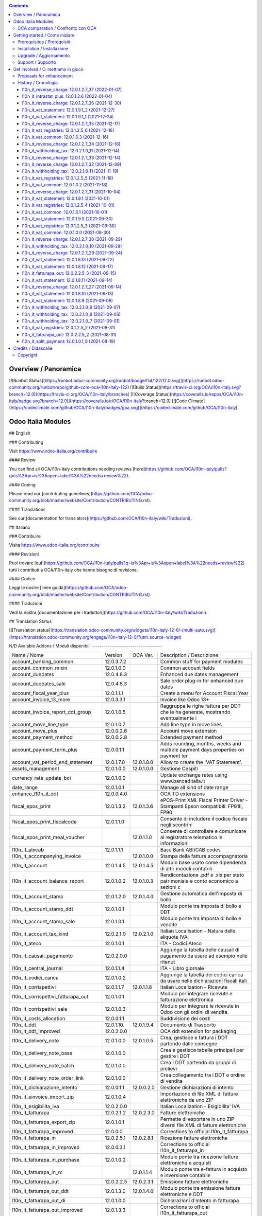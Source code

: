 
|Build Status| |Codecov Status| |license gpl| |Try Me|


.. contents::



Overview / Panoramica
=====================

|en| [![Runbot Status](https://runbot.odoo-community.org/runbot/badge/flat/122/12.0.svg)](https://runbot.odoo-community.org/runbot/repo/github-com-oca-l10n-italy-122)
[![Build Status](https://travis-ci.org/OCA/l10n-italy.svg?branch=12.0)](https://travis-ci.org/OCA/l10n-italy/branches)
[![Coverage Status](https://coveralls.io/repos/OCA/l10n-italy/badge.svg?branch=12.0)](https://coveralls.io/r/OCA/l10n-italy?branch=12.0)
[![Code Climate](https://codeclimate.com/github/OCA/l10n-italy/badges/gpa.svg)](https://codeclimate.com/github/OCA/l10n-italy)

Odoo Italia Modules
===================

## English

### Contributing

Visit https://www.odoo-italia.org/contribuire

#### Review

You can find all OCA/l10n-italy contributions needing reviews [here](https://github.com/OCA/l10n-italy/pulls?q=is%3Apr+is%3Aopen+label%3A%22needs+review%22).

#### Coding

Please read our [contributing guidelines](https://github.com/OCA/odoo-community.org/blob/master/website/Contribution/CONTRIBUTING.rst).

#### Translations

See our [documentation for translators](https://github.com/OCA/l10n-italy/wiki/Traduzioni).

## Italiano

### Contribuire

Visita https://www.odoo-italia.org/contribuire

#### Revisioni

Puoi trovare [qui](https://github.com/OCA/l10n-italy/pulls?q=is%3Apr+is%3Aopen+label%3A%22needs+review%22) tutti i contributi a OCA/l10n-italy che hanno bisogno di revisione.

#### Codice

Leggi le nostre [linee guida](https://github.com/OCA/odoo-community.org/blob/master/website/Contribution/CONTRIBUTING.rst).

#### Traduzioni

Vedi la nostra [documentazione per i traduttori](https://github.com/OCA/l10n-italy/wiki/Traduzioni).

## Translation Status

[![Translation status](https://translation.odoo-community.org/widgets/l10n-italy-12-0/-/multi-auto.svg)](https://translation.odoo-community.org/engage/l10n-italy-12-0/?utm_source=widget)

|it| N/D
Avaiable Addons / Moduli disponibili
------------------------------------

+--------------------------------------+------------+------------+----------------------------------------------------------------------------------+
| Name / Nome                          | Version    | OCA Ver.   | Description / Descrizione                                                        |
+--------------------------------------+------------+------------+----------------------------------------------------------------------------------+
| account_banking_common               | 12.0.3.7.2 | |no_check| | Common stuff for payment modules                                                 |
+--------------------------------------+------------+------------+----------------------------------------------------------------------------------+
| account_common_mixin                 | 12.0.1.0.0 | |no_check| | Common account fields                                                            |
+--------------------------------------+------------+------------+----------------------------------------------------------------------------------+
| account_duedates                     | 12.0.4.8.3 | |no_check| | Enhanced due dates management                                                    |
+--------------------------------------+------------+------------+----------------------------------------------------------------------------------+
| account_duedates_sale                | 12.0.4.8.3 | |no_check| | Sale order plug-in for enhanced due dates                                        |
+--------------------------------------+------------+------------+----------------------------------------------------------------------------------+
| account_fiscal_year_plus             | 12.0.1.1.1 | |no_check| | Create a menu for Account Fiscal Year                                            |
+--------------------------------------+------------+------------+----------------------------------------------------------------------------------+
| account_invoice_13_more              | 12.0.3.3.1 | |no_check| | Invoice like Odoo 13+                                                            |
+--------------------------------------+------------+------------+----------------------------------------------------------------------------------+
| account_invoice_report_ddt_group     | 12.0.1.0.5 | |same|     | Raggruppa le righe fattura per DDT che le ha generate, mostrando eventualmente i |
+--------------------------------------+------------+------------+----------------------------------------------------------------------------------+
| account_move_line_type               | 12.0.1.0.7 | |no_check| | Add line type in move lines                                                      |
+--------------------------------------+------------+------------+----------------------------------------------------------------------------------+
| account_move_plus                    | 12.0.0.2.6 | |no_check| | Account move extension                                                           |
+--------------------------------------+------------+------------+----------------------------------------------------------------------------------+
| account_payment_method               | 12.0.0.2.8 | |no_check| | Extended payment method                                                          |
+--------------------------------------+------------+------------+----------------------------------------------------------------------------------+
| account_payment_term_plus            | 12.0.0.1.1 | |no_check| | Adds rounding, months, weeks and multiple payment days properties on payment ter |
+--------------------------------------+------------+------------+----------------------------------------------------------------------------------+
| account_vat_period_end_statement     | 12.0.1.7.0 | 12.0.1.8.0 | Allow to create the 'VAT Statement'.                                             |
+--------------------------------------+------------+------------+----------------------------------------------------------------------------------+
| assets_management                    | 12.0.1.0.0 | 12.0.1.0.0 | Gestione Cespiti                                                                 |
+--------------------------------------+------------+------------+----------------------------------------------------------------------------------+
| currency_rate_update_boi             | 12.0.1.0.0 | |same|     | Update exchange rates using www.bancaditalia.it                                  |
+--------------------------------------+------------+------------+----------------------------------------------------------------------------------+
| date_range                           | 12.0.1.0.1 | |no_check| | Manage all kind of date range                                                    |
+--------------------------------------+------------+------------+----------------------------------------------------------------------------------+
| enhance_l10n_it_ddt                  | 12.0.0.4.0 | |no_check| |  OCA TD extensions                                                               |
+--------------------------------------+------------+------------+----------------------------------------------------------------------------------+
| fiscal_epos_print                    | 12.0.1.3.2 | 12.0.1.3.6 | ePOS-Print XML Fiscal Printer Driver - Stampanti Epson compatibili: FP81II, FP90 |
+--------------------------------------+------------+------------+----------------------------------------------------------------------------------+
| fiscal_epos_print_fiscalcode         | 12.0.1.1.0 | |same|     | Consente di includere il codice fiscale negli scontrini                          |
+--------------------------------------+------------+------------+----------------------------------------------------------------------------------+
| fiscal_epos_print_meal_voucher       | |no_check| | 12.0.1.1.0 | Consente di controllare e comunicare al registratore telematico le informazioni  |
+--------------------------------------+------------+------------+----------------------------------------------------------------------------------+
| l10n_it_abicab                       | 12.0.1.1.1 | |same|     | Base Bank ABI/CAB codes                                                          |
+--------------------------------------+------------+------------+----------------------------------------------------------------------------------+
| l10n_it_accompanying_invoice         | |no_check| | 12.0.1.0.0 | Stampa della fattura accompagnatoria                                             |
+--------------------------------------+------------+------------+----------------------------------------------------------------------------------+
| l10n_it_account                      | 12.0.1.4.5 | 12.0.1.4.5 | Modulo base usato come dipendenza di altri moduli contabili                      |
+--------------------------------------+------------+------------+----------------------------------------------------------------------------------+
| l10n_it_account_balance_report       | 12.0.1.0.2 | 12.0.1.0.3 | Rendicontazione .pdf e .xls per stato patrimoniale e conto economico a sezioni c |
+--------------------------------------+------------+------------+----------------------------------------------------------------------------------+
| l10n_it_account_stamp                | 12.0.1.2.0 | 12.0.1.4.0 | Gestione automatica dell'imposta di bollo                                        |
+--------------------------------------+------------+------------+----------------------------------------------------------------------------------+
| l10n_it_account_stamp_ddt            | 12.0.1.0.1 | |same|     | Modulo ponte tra imposta di bollo e DDT                                          |
+--------------------------------------+------------+------------+----------------------------------------------------------------------------------+
| l10n_it_account_stamp_sale           | 12.0.1.0.1 | |same|     | Modulo ponte tra imposta di bollo e vendite                                      |
+--------------------------------------+------------+------------+----------------------------------------------------------------------------------+
| l10n_it_account_tax_kind             | 12.0.2.1.0 | 12.0.2.1.0 | Italian Localisation - Natura delle aliquote IVA                                 |
+--------------------------------------+------------+------------+----------------------------------------------------------------------------------+
| l10n_it_ateco                        | 12.0.1.0.1 | |same|     | ITA - Codici Ateco                                                               |
+--------------------------------------+------------+------------+----------------------------------------------------------------------------------+
| l10n_it_causali_pagamento            | 12.0.2.0.0 | |same|     | Aggiunge la tabella delle causali di pagamento da usare ad esempio nelle ritenut |
+--------------------------------------+------------+------------+----------------------------------------------------------------------------------+
| l10n_it_central_journal              | 12.0.1.1.4 | |same|     | ITA - Libro giornale                                                             |
+--------------------------------------+------------+------------+----------------------------------------------------------------------------------+
| l10n_it_codici_carica                | 12.0.1.0.2 | |same|     | Aggiunge la tabella dei codici carica da usare nelle dichiarazioni fiscali itali |
+--------------------------------------+------------+------------+----------------------------------------------------------------------------------+
| l10n_it_corrispettivi                | 12.0.1.1.7 | 12.0.1.1.8 | Italian Localization - Ricevute                                                  |
+--------------------------------------+------------+------------+----------------------------------------------------------------------------------+
| l10n_it_corrispettivi_fatturapa_out  | 12.0.1.0.1 | |same|     | Modulo per integrare ricevute e fatturazione elettronica                         |
+--------------------------------------+------------+------------+----------------------------------------------------------------------------------+
| l10n_it_corrispettivi_sale           | 12.0.1.0.3 | |same|     | Modulo per integrare le ricevute in Odoo con gli ordini di vendita.              |
+--------------------------------------+------------+------------+----------------------------------------------------------------------------------+
| l10n_it_costs_allocation             | 12.0.0.1.1 | |no_check| | Suddivisione dei costi                                                           |
+--------------------------------------+------------+------------+----------------------------------------------------------------------------------+
| l10n_it_ddt                          | 12.0.1.10. | 12.0.1.9.4 | Documento di Trasporto                                                           |
+--------------------------------------+------------+------------+----------------------------------------------------------------------------------+
| l10n_it_ddt_improved                 | 12.0.2.0.0 | |no_check| | OCA ddt extension for packaging                                                  |
+--------------------------------------+------------+------------+----------------------------------------------------------------------------------+
| l10n_it_delivery_note                | 12.0.1.0.0 | 12.0.1.0.5 | Crea, gestisce e fattura i DDT partendo dalle consegne                           |
+--------------------------------------+------------+------------+----------------------------------------------------------------------------------+
| l10n_it_delivery_note_base           | 12.0.1.0.0 | |same|     | Crea e gestisce tabelle principali per gestire i DDT                             |
+--------------------------------------+------------+------------+----------------------------------------------------------------------------------+
| l10n_it_delivery_note_batch          | 12.0.1.0.0 | |same|     | Crea i DDT partendo da gruppi di prelievi                                        |
+--------------------------------------+------------+------------+----------------------------------------------------------------------------------+
| l10n_it_delivery_note_order_link     | 12.0.1.0.0 | |same|     | Crea collegamento tra i DDT e ordine di vendita                                  |
+--------------------------------------+------------+------------+----------------------------------------------------------------------------------+
| l10n_it_dichiarazione_intento        | 12.0.0.1.1 | 12.0.0.2.0 | Gestione dichiarazioni di intento                                                |
+--------------------------------------+------------+------------+----------------------------------------------------------------------------------+
| l10n_it_einvoice_import_zip          | 12.0.1.0.4 | |no_check| | Importazione di file XML di fatture elettroniche da uno ZIP                      |
+--------------------------------------+------------+------------+----------------------------------------------------------------------------------+
| l10n_it_esigibilita_iva              | 12.0.2.0.0 | |same|     | Italian Localization - Esigibilita' IVA                                          |
+--------------------------------------+------------+------------+----------------------------------------------------------------------------------+
| l10n_it_fatturapa                    | 12.0.2.1.2 | 12.0.2.3.0 | Fatture elettroniche                                                             |
+--------------------------------------+------------+------------+----------------------------------------------------------------------------------+
| l10n_it_fatturapa_export_zip         | 12.0.1.0.1 | |same|     | Permette di esportare in uno ZIP diversi file XML di fatture elettroniche        |
+--------------------------------------+------------+------------+----------------------------------------------------------------------------------+
| l10n_it_fatturapa_improved           | 12.0.0.0   | |no_check| | Corrections to official l10n_it_fatturapa                                        |
+--------------------------------------+------------+------------+----------------------------------------------------------------------------------+
| l10n_it_fatturapa_in                 | 12.0.2.5.1 | 12.0.2.8.1 | Ricezione fatture elettroniche                                                   |
+--------------------------------------+------------+------------+----------------------------------------------------------------------------------+
| l10n_it_fatturapa_in_improved        | 12.0.0.3.1 | |no_check| | Corrections to official l10n_it_fatturapa_in                                     |
+--------------------------------------+------------+------------+----------------------------------------------------------------------------------+
| l10n_it_fatturapa_in_purchase        | 12.0.1.0.2 | |same|     | Modulo ponte tra ricezione fatture elettroniche e acquisti                       |
+--------------------------------------+------------+------------+----------------------------------------------------------------------------------+
| l10n_it_fatturapa_in_rc              | |no_check| | 12.0.1.1.4 | Modulo ponte tra e-fattura in acquisto e inversione contabile                    |
+--------------------------------------+------------+------------+----------------------------------------------------------------------------------+
| l10n_it_fatturapa_out                | 12.0.2.2.5 | 12.0.2.3.1 | Emissione fatture elettroniche                                                   |
+--------------------------------------+------------+------------+----------------------------------------------------------------------------------+
| l10n_it_fatturapa_out_ddt            | 12.0.1.3.0 | 12.0.1.4.0 | Modulo ponte tra emissione fatture elettroniche e DDT                            |
+--------------------------------------+------------+------------+----------------------------------------------------------------------------------+
| l10n_it_fatturapa_out_di             | 12.0.1.0.0 | |same|     | Dichiarazioni d'intento in fatturapa                                             |
+--------------------------------------+------------+------------+----------------------------------------------------------------------------------+
| l10n_it_fatturapa_out_improved       | 12.0.1.3.3 | |no_check| | Corrections to official l10n_it_fatturapa_out                                    |
+--------------------------------------+------------+------------+----------------------------------------------------------------------------------+
| l10n_it_fatturapa_out_rc             | |no_check| | 12.0.1.0.4 | Integrazione l10n_it_fatturapa_out e l10n_it_reverse_charge                      |
+--------------------------------------+------------+------------+----------------------------------------------------------------------------------+
| l10n_it_fatturapa_out_stamp          | 12.0.2.0.0 | |same|     | Modulo ponte tra emissione fatture elettroniche e imposta di bollo               |
+--------------------------------------+------------+------------+----------------------------------------------------------------------------------+
| l10n_it_fatturapa_out_triple_discoun | 12.0.2.0.1 | |same|     | Modulo ponte tra emissione fatture elettroniche e sconto triplo                  |
+--------------------------------------+------------+------------+----------------------------------------------------------------------------------+
| l10n_it_fatturapa_out_wt             | 12.0.2.0.0 | |same|     | Modulo ponte tra emissione fatture elettroniche e ritenute.                      |
+--------------------------------------+------------+------------+----------------------------------------------------------------------------------+
| l10n_it_fatturapa_pec                | 12.0.1.9.2 | |same|     | Invio fatture elettroniche tramite PEC                                           |
+--------------------------------------+------------+------------+----------------------------------------------------------------------------------+
| l10n_it_fatturapa_sale               | 12.0.1.1.1 | 12.0.1.1.2 | Aggiunge alcuni dati per la fatturazione elettronica nell'ordine di vendita      |
+--------------------------------------+------------+------------+----------------------------------------------------------------------------------+
| l10n_it_fatturapa_sale_improved      | 12.0.0.1.0 | |no_check| | Corrections to official l10n_it_fatturapa_sale                                   |
+--------------------------------------+------------+------------+----------------------------------------------------------------------------------+
| l10n_it_fiscal_document_type         | 12.0.2.1.1 | |same|     | Italian Localization - Tipi di documento fiscale per dichiarativi                |
+--------------------------------------+------------+------------+----------------------------------------------------------------------------------+
| l10n_it_fiscal_document_type_improve | 12.0.0.7.0 | |no_check| | Improvements for module l10n_it_fiscal_document_type                             |
+--------------------------------------+------------+------------+----------------------------------------------------------------------------------+
| l10n_it_fiscal_payment_term          | 12.0.2.0.0 | |same|     | Condizioni di pagamento delle fatture elettroniche                               |
+--------------------------------------+------------+------------+----------------------------------------------------------------------------------+
| l10n_it_fiscalcode                   | 12.0.1.1.4 | |same|     | Italian Localization - Fiscal Code                                               |
+--------------------------------------+------------+------------+----------------------------------------------------------------------------------+
| l10n_it_fiscalcode_crm               | 12.0.1.0.2 | |same|     | Aggiunge il campo codice fiscale ai contatti/opportunità                         |
+--------------------------------------+------------+------------+----------------------------------------------------------------------------------+
| l10n_it_fiscalcode_sale              | 12.0.1.0.0 | |same|     | Mostra il codice fiscale del cliente nella stampa del preventivo                 |
+--------------------------------------+------------+------------+----------------------------------------------------------------------------------+
| l10n_it_intrastat                    | 12.0.1.2.0 | 12.0.1.2.2 | Riclassificazione merci e servizi per dichiarazioni Intrastat                    |
+--------------------------------------+------------+------------+----------------------------------------------------------------------------------+
| l10n_it_intrastat_plus               | 12.0.1.2.6 | |no_check| | Riclassificazione merci e servizi per dichiarazioni Intrastat                    |
+--------------------------------------+------------+------------+----------------------------------------------------------------------------------+
| l10n_it_intrastat_statement          | 12.0.1.2.4 | 12.0.1.2.4 | Dichiarazione Intrastat Plus per l"Agenzia delle Dogane                          |
+--------------------------------------+------------+------------+----------------------------------------------------------------------------------+
| l10n_it_invoices_data_communication  | 12.0.1.3.2 | |same|     | Comunicazione dati fatture (c.d. "nuovo spesometro" o "esterometro")             |
+--------------------------------------+------------+------------+----------------------------------------------------------------------------------+
| l10n_it_invoices_data_communication_ | 12.0.1.0.2 | |same|     | Integrazione fatturazione elettronica e comunicazione dati fatture (c.d. "nuovo  |
+--------------------------------------+------------+------------+----------------------------------------------------------------------------------+
| l10n_it_ipa                          | 12.0.1.0.2 | |same|     | ITA - Codice IPA                                                                 |
+--------------------------------------+------------+------------+----------------------------------------------------------------------------------+
| l10n_it_location_nuts                | 12.0.1.0.2 | |same|     | Opzioni NUTS specifiche per l'Italia                                             |
+--------------------------------------+------------+------------+----------------------------------------------------------------------------------+
| l10n_it_mis_reports_pl_bs            | 12.0.1.0.1 | |same|     | Modelli "MIS Builder" per il conto economico e lo stato patrimoniale             |
+--------------------------------------+------------+------------+----------------------------------------------------------------------------------+
| l10n_it_pec                          | 12.0.1.0.1 | |same|     | Aggiunge il campo email PEC al partner                                           |
+--------------------------------------+------------+------------+----------------------------------------------------------------------------------+
| l10n_it_pos_fatturapa                | 12.0.1.0.2 | |same|     | Gestione dati fattura elettronica del cliente all'interno dell'interfaccia del P |
+--------------------------------------+------------+------------+----------------------------------------------------------------------------------+
| l10n_it_pos_fatturapa_send_directly  | |no_check| | 12.0.1.0.0 | Inviare automaticamente a SDI la fattura elettronica dal POS                     |
+--------------------------------------+------------+------------+----------------------------------------------------------------------------------+
| l10n_it_pos_fiscalcode               | 12.0.1.0.1 | |same|     | Gestione codice fiscale del cliente all'interno dell'interfaccia del POS         |
+--------------------------------------+------------+------------+----------------------------------------------------------------------------------+
| l10n_it_rea                          | 12.0.1.0.3 | 12.0.1.0.4 | Gestisce i campi del Repertorio Economico Amministrativo                         |
+--------------------------------------+------------+------------+----------------------------------------------------------------------------------+
| l10n_it_reverse_charge               | 12.0.1.2.7 | 12.0.1.2.7 | Inversione contabile                                                             |
+--------------------------------------+------------+------------+----------------------------------------------------------------------------------+
| l10n_it_ricevute_bancarie            | 12.0.1.7.0 | 12.0.1.8.0 | Ricevute bancarie                                                                |
+--------------------------------------+------------+------------+----------------------------------------------------------------------------------+
| l10n_it_sdi_channel                  | 12.0.1.3.3 | 12.0.1.3.4 | Aggiunge il canale di invio/ricezione dei file XML attraverso lo SdI             |
+--------------------------------------+------------+------------+----------------------------------------------------------------------------------+
| l10n_it_split_payment                | 12.0.1.0.1 | 12.0.1.0.1 | Split Payment                                                                    |
+--------------------------------------+------------+------------+----------------------------------------------------------------------------------+
| l10n_it_vat_common                   | 12.0.1.0.3 | |no_check| | Vat methods enhanced                                                             |
+--------------------------------------+------------+------------+----------------------------------------------------------------------------------+
| l10n_it_vat_registries               | 12.0.1.2.5 | 12.0.1.2.5 | ITA - Registri IVA                                                               |
+--------------------------------------+------------+------------+----------------------------------------------------------------------------------+
| l10n_it_vat_registries_split_payment | 12.0.1.0.2 | |same|     | Modulo di congiunzione tra registri IVA e scissione dei pagamenti                |
+--------------------------------------+------------+------------+----------------------------------------------------------------------------------+
| l10n_it_vat_statement                | 12.0.1.9.1 | |no_check| | Allow to create the "VAT Statement".                                             |
+--------------------------------------+------------+------------+----------------------------------------------------------------------------------+
| l10n_it_vat_statement_communication  | 12.0.1.6.2 | 12.0.1.6.1 | Comunicazione liquidazione IVA ed esportazione file xmlconforme alle specifiche  |
+--------------------------------------+------------+------------+----------------------------------------------------------------------------------+
| l10n_it_vat_statement_split_payment  | 12.0.1.0.2 | |same|     | Migliora la liquidazione dell'IVA tenendo in considerazione la scissione dei pag |
+--------------------------------------+------------+------------+----------------------------------------------------------------------------------+
| l10n_it_website_portal_corrispettivi | |no_check| | 12.0.1.0.0 | Aggiunge ricevuta o fattura come opzione nel profilo dell'utente portale         |
+--------------------------------------+------------+------------+----------------------------------------------------------------------------------+
| l10n_it_website_portal_fatturapa     | 12.0.1.2.1 | 12.0.1.3.0 | Add fatturapa fields and checks in frontend user's details                       |
+--------------------------------------+------------+------------+----------------------------------------------------------------------------------+
| l10n_it_website_portal_fatturapa_sal | 12.0.1.1.1 | |same|     | Controlli per la fattura elettronica nel portale vendite                         |
+--------------------------------------+------------+------------+----------------------------------------------------------------------------------+
| l10n_it_website_portal_fiscalcode    | 12.0.1.0.2 | |same|     | Add fiscal code to details of frontend user                                      |
+--------------------------------------+------------+------------+----------------------------------------------------------------------------------+
| l10n_it_website_portal_ipa           | 12.0.1.1.1 | |same|     | Aggiunge l'indice PA (IPA) tra i dettagli dell'utente nel portale.               |
+--------------------------------------+------------+------------+----------------------------------------------------------------------------------+
| l10n_it_website_sale_corrispettivi   | 12.0.1.0.1 | |same|     | Aggiunge la ricevuta come opzione per l'utente e-commerce                        |
+--------------------------------------+------------+------------+----------------------------------------------------------------------------------+
| l10n_it_website_sale_fatturapa       | 12.0.1.0.3 | |same|     | Aggiunge i campi necessari alla fatturazione elettronica nel form del checkout   |
+--------------------------------------+------------+------------+----------------------------------------------------------------------------------+
| l10n_it_website_sale_fiscalcode      | 12.0.1.1.3 | |same|     | Website Sale FiscalCode                                                          |
+--------------------------------------+------------+------------+----------------------------------------------------------------------------------+
| l10n_it_withholding_tax              | 12.0.2.1.0 | 12.0.2.1.4 | Italian Withholding Tax                                                          |
+--------------------------------------+------------+------------+----------------------------------------------------------------------------------+
| l10n_it_withholding_tax_causali      | 12.0.2.0.0 | |same|     | Causali pagamento per ritenute d'acconto                                         |
+--------------------------------------+------------+------------+----------------------------------------------------------------------------------+
| l10n_it_withholding_tax_payment      | 12.0.1.0.1 | |same|     | Gestisce le ritenute sulle fatture e sui pagamenti                               |
+--------------------------------------+------------+------------+----------------------------------------------------------------------------------+



OCA comparation / Confronto con OCA
-----------------------------------


+-----------------------------------------------------------------+-------------------+----------------+--------------------------------+
| Description / Descrizione                                       | Zeroincombenze    | OCA            | Notes / Note                   |
+-----------------------------------------------------------------+-------------------+----------------+--------------------------------+
| Coverage / Copertura test                                       |  |Codecov Status| | |OCA Codecov|  |                                |
+-----------------------------------------------------------------+-------------------+----------------+--------------------------------+



Getting started / Come iniziare
===============================

|Try Me|


Prerequisites / Prerequisiti
----------------------------


* python 3.7+
* postgresql 9.6+ (experimental 10.0+)
* codicefiscale
* unidecode
* pyxb==1.2.6
* pycryptodome
* pkcs7
* PyPDF2


Installation / Installazione
----------------------------


+---------------------------------+------------------------------------------+
| |en|                            | |it|                                     |
+---------------------------------+------------------------------------------+
| These instructions are just an  | Istruzioni di esempio valide solo per    |
| example; use on Linux CentOS 7+ | distribuzioni Linux CentOS 7+,           |
| Ubuntu 14+ and Debian 8+        | Ubuntu 14+ e Debian 8+                   |
|                                 |                                          |
| Installation is built with:     | L'installazione è costruita con:         |
+---------------------------------+------------------------------------------+
| `Zeroincombenze Tools <https://zeroincombenze-tools.readthedocs.io/>`__    |
+---------------------------------+------------------------------------------+
| Suggested deployment is:        | Posizione suggerita per l'installazione: |
+---------------------------------+------------------------------------------+
| $HOME/12.0                                                                 |
+----------------------------------------------------------------------------+

::

    cd $HOME
    # *** Tools installation & activation ***
    # Case 1: you have not installed zeroincombenze tools
    git clone https://github.com/zeroincombenze/tools.git
    cd $HOME/tools
    ./install_tools.sh -p
    source $HOME/devel/activate_tools
    # Case 2: you have already installed zeroincombenze tools
    cd $HOME/tools
    ./install_tools.sh -U
    source $HOME/devel/activate_tools
    # *** End of tools installation or upgrade ***
    # Odoo repository installation; OCB repository must be installed
    odoo_install_repository l10n-italy -b 12.0 -O oca -o $HOME/12.0
    vem create $HOME/12.0/venv_odoo -O 12.0 -a "*" -DI -o $HOME/12.0



Upgrade / Aggiornamento
-----------------------


::

    cd $HOME
    # *** Tools installation & activation ***
    # Case 1: you have not installed zeroincombenze tools
    git clone https://github.com/zeroincombenze/tools.git
    cd $HOME/tools
    ./install_tools.sh -p
    source $HOME/devel/activate_tools
    # Case 2: you have already installed zeroincombenze tools
    cd $HOME/tools
    ./install_tools.sh -U
    source $HOME/devel/activate_tools
    # *** End of tools installation or upgrade ***
    # Odoo repository upgrade
    odoo_install_repository l10n-italy -b 12.0 -o $HOME/12.0 -U
    vem amend $HOME/12.0/venv_odoo -o $HOME/12.0
    # Adjust following statements as per your system
    sudo systemctl restart odoo


Support / Supporto
------------------





Get involved / Ci mettiamo in gioco
===================================

Bug reports are welcome! You can use the issue tracker to report bugs,
and/or submit pull requests on `GitHub Issues
<https://github.com/OCA/l10n-italy/issues>`_.

In case of trouble, please check there if your issue has already been reported.

Proposals for enhancement
-------------------------




History / Cronologia
--------------------

l10n_it_reverse_charge: 12.0.1.2.7_37 (2022-01-07)
~~~~~~~~~~~~~~~~~~~~~~~~~~~~~~~~~~~~~~~~~~~~~~~~~~

[FIX] Impostato tipo documento per l'autofattura da posizione fiscale


l10n_it_intrastat_plus: 12.0.1.2.6 (2022-01-04)
~~~~~~~~~~~~~~~~~~~~~~~~~~~~~~~~~~~~~~~~~~~~~~~
* [FIX] Impostato readonly nel campo intrastat della fattura


l10n_it_reverse_charge: 12.0.1.2.7_36 (2021-12-30)
~~~~~~~~~~~~~~~~~~~~~~~~~~~~~~~~~~~~~~~~~~~~~~~~~~

[FIX] Fix BUG 601 / 602


l10n_it_vat_statement: 12.0.1.9.1_2 (2021-12-27)
~~~~~~~~~~~~~~~~~~~~~~~~~~~~~~~~~~~~~~~~~~~~~~~~

* [REF] Inserito migrations per aggiornamento valori pregressi


l10n_it_vat_statement: 12.0.1.9.1_1 (2021-12-24)
~~~~~~~~~~~~~~~~~~~~~~~~~~~~~~~~~~~~~~~~~~~~~~~~

* [REF] Refactoring campi per liquidazioine EU-OSS


l10n_it_reverse_charge: 12.0.1.2.7_35 (2021-12-17)
~~~~~~~~~~~~~~~~~~~~~~~~~~~~~~~~~~~~~~~~~~~~~~~~~~

[FIX] Inserito avviso per conto iva vendite


l10n_it_vat_registries: 12.0.1.2.5_6 (2021-12-16)
~~~~~~~~~~~~~~~~~~~~~~~~~~~~~~~~~~~~~~~~~~~~~~~~~

* [FIX] Reimpostato l'elaborazione della stampa con la data di registrazione


l10n_it_vat_common: 12.0.1.0.3 (2021-12-16)
~~~~~~~~~~~~~~~~~~~~~~~~~~~~~~~~~~~~~~~~~~~

* [FIX] Inserito data filtro per data competenza e data registrazione


l10n_it_reverse_charge: 12.0.1.2.7_34 (2021-12-16)
~~~~~~~~~~~~~~~~~~~~~~~~~~~~~~~~~~~~~~~~~~~~~~~~~~

[FIX] Fix autofattura


l10n_it_withholding_tax: 12.0.2.1.0_11 (2021-12-14)
~~~~~~~~~~~~~~~~~~~~~~~~~~~~~~~~~~~~~~~~~~~~~~~~~~~

* [FIX] Gestito bug POW-540 riconciliazioni mancate


l10n_it_reverse_charge: 12.0.1.2.7_33 (2021-12-14)
~~~~~~~~~~~~~~~~~~~~~~~~~~~~~~~~~~~~~~~~~~~~~~~~~~

[FIX] Fix autofattura


l10n_it_reverse_charge: 12.0.1.2.7_32 (2021-12-09)
~~~~~~~~~~~~~~~~~~~~~~~~~~~~~~~~~~~~~~~~~~~~~~~~~~

[FIX] Gestione codici iva rc servizi e prodotti


l10n_it_withholding_tax: 12.0.2.1.0_11 (2021-11-19)
~~~~~~~~~~~~~~~~~~~~~~~~~~~~~~~~~~~~~~~~~~~~~~~~~~~

* [FIX] Gestito bug multi righe movimenti pagamento


l10n_it_vat_registries: 12.0.1.2.5_5 (2021-11-18)
~~~~~~~~~~~~~~~~~~~~~~~~~~~~~~~~~~~~~~~~~~~~~~~~~

* [FIX] Impostato registri per l'elaborazione della stampa da passare alla funzione di totalizzazione


l10n_it_vat_common: 12.0.1.0.2 (2021-11-18)
~~~~~~~~~~~~~~~~~~~~~~~~~~~~~~~~~~~~~~~~~~~

* [FIX] Inserito elenco dei registri nel context per domain per i movimenti contabile


l10n_it_reverse_charge: 12.0.1.2.7_31 (2021-10-04)
~~~~~~~~~~~~~~~~~~~~~~~~~~~~~~~~~~~~~~~~~~~~~~~~~~

[FIX] Gestito visualizzazione totale tassa nella fattura
[FIX] Gestito bug riconciliazione su autofattura


l10n_it_vat_statement: 12.0.1.9.1 (2021-10-01)
~~~~~~~~~~~~~~~~~~~~~~~~~~~~~~~~~~~~~~~~~~~~~~

* [REF] Refactoring campo date_apply_vat rimosso e spostato in modulo common


l10n_it_vat_registries: 12.0.1.2.5_4 (2021-10-01)
~~~~~~~~~~~~~~~~~~~~~~~~~~~~~~~~~~~~~~~~~~~~~~~~~

* [FIX] Reimpostato l'elaborazione della stampa con la data di competenza


l10n_it_vat_common: 12.0.1.0.1 (2021-10-01)
~~~~~~~~~~~~~~~~~~~~~~~~~~~~~~~~~~~~~~~~~~~

* [IMP] Spostato campo date_apply_vat in apposito modulo l10n_it_vat_common


l10n_it_vat_statement: 12.0.1.9.0 (2021-09-30)
~~~~~~~~~~~~~~~~~~~~~~~~~~~~~~~~~~~~~~~~~~~~~~

* [FIX] Refactoring funzione di calcolo delle tasse (spostata in apposito modulo l10n_it_vat_common)


l10n_it_vat_registries: 12.0.1.2.5_3 (2021-09-30)
~~~~~~~~~~~~~~~~~~~~~~~~~~~~~~~~~~~~~~~~~~~~~~~~~

* [FIX] Reimpostato l'elaborazione della stampa utilizzando il campo type invece di move_type


l10n_it_vat_common: 12.0.1.0.0 (2021-09-30)
~~~~~~~~~~~~~~~~~~~~~~~~~~~~~~~~~~~~~~~~~~~

* [IMP] Spostata funzione di calcolo delle tasse in apposito modulo l10n_it_vat_common



l10n_it_reverse_charge: 12.0.1.2.7_30 (2021-09-29)
~~~~~~~~~~~~~~~~~~~~~~~~~~~~~~~~~~~~~~~~~~~~~~~~~~

[FIX] Gestito filtro su registro per autofattura
[FIX] Gestito bug tasse multiple


l10n_it_withholding_tax: 12.0.2.1.0_10 (2021-09-28)
~~~~~~~~~~~~~~~~~~~~~~~~~~~~~~~~~~~~~~~~~~~~~~~~~~~

* [FIX] Gestito bug conti sul residuo pagamenti


l10n_it_reverse_charge: 12.0.1.2.7_29 (2021-09-24)
~~~~~~~~~~~~~~~~~~~~~~~~~~~~~~~~~~~~~~~~~~~~~~~~~~

[FIX] Gestito bug tasse multiple su movimento contabile


l10n_it_vat_statement: 12.0.1.8.13 (2021-09-22)
~~~~~~~~~~~~~~~~~~~~~~~~~~~~~~~~~~~~~~~~~~~~~~~

* [FIX] Rimozione statement_credit_group_line da it.po perchè impediva caricamento della lingua IT


l10n_it_vat_statement: 12.0.1.8.12 (2021-09-17)
~~~~~~~~~~~~~~~~~~~~~~~~~~~~~~~~~~~~~~~~~~~~~~~

* [FIX] Aggiornato stampa liquidazione e fix bugs


l10n_it_fatturapa_out: 12.0.2.2.5_3 (2021-09-15)
~~~~~~~~~~~~~~~~~~~~~~~~~~~~~~~~~~~~~~~~~~~~~~~~

[IMP] Utilizzo del campo account.invoice.bank_4_xml se presente per l'inserimento dell'IBAN nell'XML della fattura


l10n_it_vat_statement: 12.0.1.8.11 (2021-09-14)
~~~~~~~~~~~~~~~~~~~~~~~~~~~~~~~~~~~~~~~~~~~~~~~

* [FIX] Impostato filtro per i movimenti contabili dell'iva


l10n_it_reverse_charge: 12.0.1.2.7_27 (2021-09-14)
~~~~~~~~~~~~~~~~~~~~~~~~~~~~~~~~~~~~~~~~~~~~~~~~~~

[FIX] Risolto bug fattura cliente con posizione fiscale RC


l10n_it_vat_statement: 12.0.1.8.10 (2021-09-13)
~~~~~~~~~~~~~~~~~~~~~~~~~~~~~~~~~~~~~~~~~~~~~~~

* [FIX] Inserito i totali nella visualizzazione e nella stampa


l10n_it_vat_statement: 12.0.1.8.9 (2021-09-08)
~~~~~~~~~~~~~~~~~~~~~~~~~~~~~~~~~~~~~~~~~~~~~~

* [FIX] Corretto il comportamento con i codici iva di EU OSS


l10n_it_withholding_tax: 12.0.2.1.0_9 (2021-09-07)
~~~~~~~~~~~~~~~~~~~~~~~~~~~~~~~~~~~~~~~~~~~~~~~~~~

* [FIX] Impostato visibilita fissa Rda nella riga


l10n_it_withholding_tax: 12.0.2.1.0_8 (2021-09-06)
~~~~~~~~~~~~~~~~~~~~~~~~~~~~~~~~~~~~~~~~~~~~~~~~~~

* [FIX] Impostato totali corretti nel form / wizard dei pagamenti


l10n_it_withholding_tax: 12.0.2.1.0_7 (2021-09-01)
~~~~~~~~~~~~~~~~~~~~~~~~~~~~~~~~~~~~~~~~~~~~~~~~~~

* [FIX] Impostato il filtro sui pagamenti della fattura solo se questa ha la ritenuta d'acconto
* [FIX] POW-466 - Abilitazione campo ritenuta sulle righe fattura



l10n_it_vat_registries: 12.0.1.2.5_2 (2021-08-31)
~~~~~~~~~~~~~~~~~~~~~~~~~~~~~~~~~~~~~~~~~~~~~~~~~

* [FIX] Reimpostato l'elaborazione della stampa utilizzando il campo type invece di move_type


l10n_it_fatturapa_out: 12.0.2.2.5_2 (2021-08-31)
~~~~~~~~~~~~~~~~~~~~~~~~~~~~~~~~~~~~~~~~~~~~~~~~

[FIX] Corretto calcolo totale con split payment



l10n_it_split_payment: 12.0.1.0.1_9 (2021-08-19)
~~~~~~~~~~~~~~~~~~~~~~~~~~~~~~~~~~~~~~~~~~~~~~~~

* [REF] Refactoring metodo di pagamento 'tax'





Credits / Didascalie
====================

Copyright
---------

Odoo is a trademark of `Odoo S.A. <https://www.odoo.com/>`__ (formerly OpenERP)


----------------


|en| **zeroincombenze®** is a trademark of `SHS-AV s.r.l. <https://www.shs-av.com/>`__
which distributes and promotes ready-to-use **Odoo** on own cloud infrastructure.
`Zeroincombenze® distribution of Odoo <https://wiki.zeroincombenze.org/en/Odoo>`__
is mainly designed to cover Italian law and markeplace.

|it| **zeroincombenze®** è un marchio registrato da `SHS-AV s.r.l. <https://www.shs-av.com/>`__
che distribuisce e promuove **Odoo** pronto all'uso sulla propria infrastuttura.
La distribuzione `Zeroincombenze® <https://wiki.zeroincombenze.org/en/Odoo>`__ è progettata per le esigenze del mercato italiano.



|chat_with_us|


|


Last Update / Ultimo aggiornamento: 2022-02-14

.. |Maturity| image:: https://img.shields.io/badge/maturity-Alfa-red.png
    :target: https://odoo-community.org/page/development-status
    :alt: 
.. |Build Status| image:: https://travis-ci.org/OCA/l10n-italy.svg?branch=12.0
    :target: https://travis-ci.com/OCA/l10n-italy
    :alt: github.com
.. |license gpl| image:: https://img.shields.io/badge/licence-LGPL--3-7379c3.svg
    :target: http://www.gnu.org/licenses/lgpl-3.0-standalone.html
    :alt: License: LGPL-3
.. |license opl| image:: https://img.shields.io/badge/licence-OPL-7379c3.svg
    :target: https://www.odoo.com/documentation/user/14.0/legal/licenses/licenses.html
    :alt: License: OPL
.. |Coverage Status| image:: https://coveralls.io/repos/github/OCA/l10n-italy/badge.svg?branch=12.0
    :target: https://coveralls.io/github/OCA/l10n-italy?branch=12.0
    :alt: Coverage
.. |Codecov Status| image:: https://codecov.io/gh/OCA/l10n-italy/branch/12.0/graph/badge.svg
    :target: https://codecov.io/gh/OCA/l10n-italy/branch/12.0
    :alt: Codecov
.. |Tech Doc| image:: https://www.zeroincombenze.it/wp-content/uploads/ci-ct/prd/button-docs-12.svg
    :target: https://wiki.zeroincombenze.org/en/Odoo/12.0/dev
    :alt: Technical Documentation
.. |Help| image:: https://www.zeroincombenze.it/wp-content/uploads/ci-ct/prd/button-help-12.svg
    :target: https://wiki.zeroincombenze.org/it/Odoo/12.0/man
    :alt: Technical Documentation
.. |Try Me| image:: https://www.zeroincombenze.it/wp-content/uploads/ci-ct/prd/button-try-it-12.svg
    :target: http://runbot.odoo.com/runbot
    :alt: Try Me
.. |OCA Codecov| image:: https://codecov.io/gh/OCA/l10n-italy/branch/12.0/graph/badge.svg
    :target: https://codecov.io/gh/OCA/l10n-italy/branch/12.0
    :alt: Codecov
.. |Odoo Italia Associazione| image:: https://www.odoo-italia.org/images/Immagini/Odoo%20Italia%20-%20126x56.png
   :target: https://odoo-italia.org
   :alt: Odoo Italia Associazione
.. |Zeroincombenze| image:: https://avatars0.githubusercontent.com/u/6972555?s=460&v=4
   :target: https://www.zeroincombenze.it/
   :alt: Zeroincombenze
.. |en| image:: https://raw.githubusercontent.com/zeroincombenze/grymb/master/flags/en_US.png
   :target: https://www.facebook.com/Zeroincombenze-Software-gestionale-online-249494305219415/
.. |it| image:: https://raw.githubusercontent.com/zeroincombenze/grymb/master/flags/it_IT.png
   :target: https://www.facebook.com/Zeroincombenze-Software-gestionale-online-249494305219415/
.. |check| image:: https://raw.githubusercontent.com/zeroincombenze/grymb/master/awesome/check.png
.. |no_check| image:: https://raw.githubusercontent.com/zeroincombenze/grymb/master/awesome/no_check.png
.. |menu| image:: https://raw.githubusercontent.com/zeroincombenze/grymb/master/awesome/menu.png
.. |right_do| image:: https://raw.githubusercontent.com/zeroincombenze/grymb/master/awesome/right_do.png
.. |exclamation| image:: https://raw.githubusercontent.com/zeroincombenze/grymb/master/awesome/exclamation.png
.. |warning| image:: https://raw.githubusercontent.com/zeroincombenze/grymb/master/awesome/warning.png
.. |same| image:: https://raw.githubusercontent.com/zeroincombenze/grymb/master/awesome/same.png
.. |late| image:: https://raw.githubusercontent.com/zeroincombenze/grymb/master/awesome/late.png
.. |halt| image:: https://raw.githubusercontent.com/zeroincombenze/grymb/master/awesome/halt.png
.. |info| image:: https://raw.githubusercontent.com/zeroincombenze/grymb/master/awesome/info.png
.. |xml_schema| image:: https://raw.githubusercontent.com/zeroincombenze/grymb/master/certificates/iso/icons/xml-schema.png
   :target: https://github.com/zeroincombenze/grymb/blob/master/certificates/iso/scope/xml-schema.md
.. |DesktopTelematico| image:: https://raw.githubusercontent.com/zeroincombenze/grymb/master/certificates/ade/icons/DesktopTelematico.png
   :target: https://github.com/zeroincombenze/grymb/blob/master/certificates/ade/scope/Desktoptelematico.md
.. |FatturaPA| image:: https://raw.githubusercontent.com/zeroincombenze/grymb/master/certificates/ade/icons/fatturapa.png
   :target: https://github.com/zeroincombenze/grymb/blob/master/certificates/ade/scope/fatturapa.md
.. |chat_with_us| image:: https://www.shs-av.com/wp-content/chat_with_us.gif
   :target: https://t.me/Assitenza_clienti_powERP



